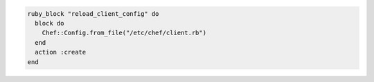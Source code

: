 .. This is an included how-to. 

.. To re-read the |chef client| configuration during a |chef client| run:

.. code-block:: ruby

   ruby_block "reload_client_config" do
     block do
       Chef::Config.from_file("/etc/chef/client.rb")
     end
     action :create
   end
